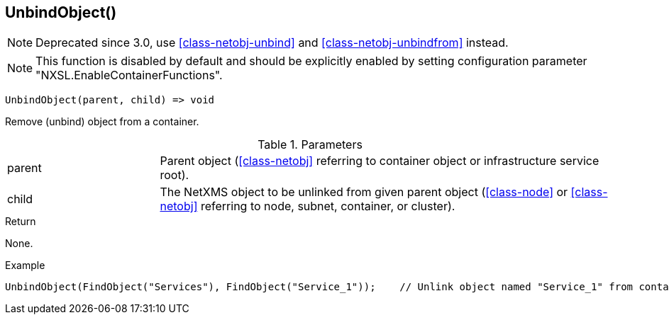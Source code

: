 [[func-unbindobject]]
== UnbindObject()

NOTE: Deprecated since 3.0, use <<class-netobj-unbind>> and <<class-netobj-unbindfrom>> instead.

NOTE: This function is disabled by default and should be explicitly enabled by setting configuration parameter "NXSL.EnableContainerFunctions".

[source,c]
----
UnbindObject(parent, child) => void
----

Remove (unbind) object from a container.

.Parameters
[cols="1,3" grid="none", frame="none"]
|===
|parent|Parent object (<<class-netobj>> referring to container object or infrastructure service root).
|child|The NetXMS object to be unlinked from given parent object (<<class-node>> or <<class-netobj>> referring to node, subnet, container, or cluster).
|===

.Return
None.

.Example
[.source]
....
UnbindObject(FindObject("Services"), FindObject("Service_1"));    // Unlink object named "Service_1" from container "Services"
....

